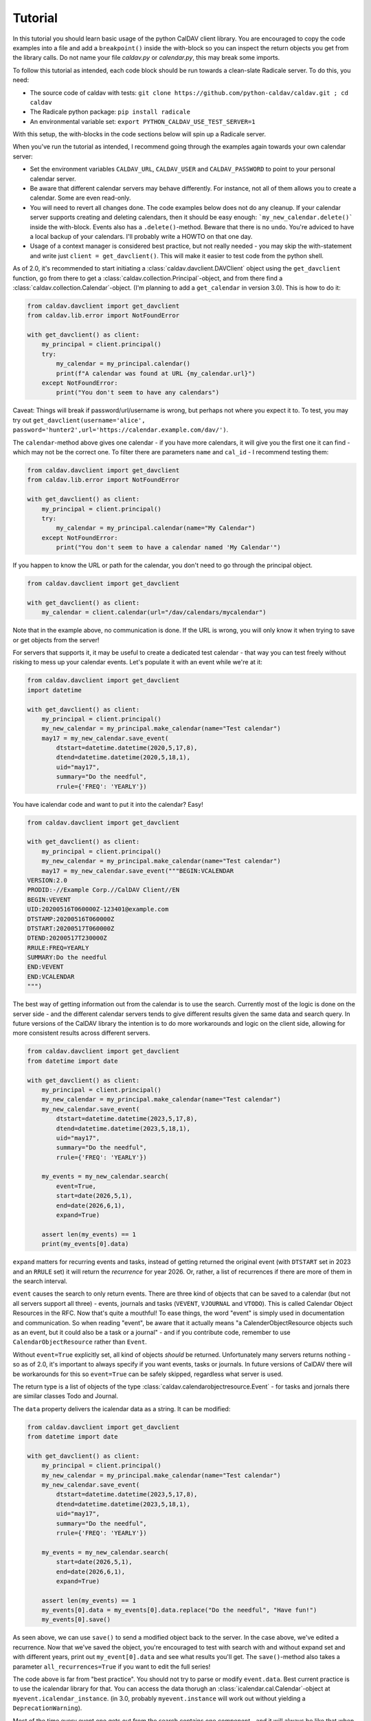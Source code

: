========
Tutorial
========

In this tutorial you should learn basic usage of the python CalDAV
client library.  You are encouraged to copy the code examples into a
file and add a ``breakpoint()`` inside the with-block so you can
inspect the return objects you get from the library calls.  Do not
name your file `caldav.py` or `calendar.py`, this may break some
imports.

To follow this tutorial as intended, each code block should be run
towards a clean-slate Radicale server.  To do this, you need:

* The source code of caldav with tests: ``git clone https://github.com/python-caldav/caldav.git ; cd caldav``
* The Radicale python package: ``pip install radicale``
* An environmental variable set: ``export PYTHON_CALDAV_USE_TEST_SERVER=1``

With this setup, the with-blocks in the code sections below will spin
up a Radicale server.

When you've run the tutorial as intended, I recommend going through the examples again towards your own calendar server:

* Set the environment variables ``CALDAV_URL``, ``CALDAV_USER`` and ``CALDAV_PASSWORD`` to point to your personal calendar server.
* Be aware that different calendar servers may behave differently.  For instance, not all of them allows you to create a calendar.  Some are even read-only.
* You will need to revert all changes done.  The code examples below does not do any cleanup.  If your calendar server supports creating and deleting calendars, then it should be easy enough: ```my_new_calendar.delete()``` inside the with-block.  Events also has a ``.delete()``-method.  Beware that there is no ``undo``.  You're adviced to have a local backup of your calendars.  I'll probably write a HOWTO on that one day.
* Usage of a context manager is considered best practice, but not really needed - you may skip the with-statement and write just ``client = get_davclient()``.  This will make it easier to test code from the python shell.

As of 2.0, it's recommended to start initiating a
:class:`caldav.davclient.DAVClient` object using the ``get_davclient``
function, go from there to get a
:class:`caldav.collection.Principal`-object, and from there find a
:class:`caldav.collection.Calendar`-object.  (I'm planning to add a
``get_calendar`` in version 3.0).  This is how to do it:

.. code-block:: python

    from caldav.davclient import get_davclient
    from caldav.lib.error import NotFoundError

    with get_davclient() as client:
        my_principal = client.principal()
        try:
            my_calendar = my_principal.calendar()
            print(f"A calendar was found at URL {my_calendar.url}")
        except NotFoundError:
            print("You don't seem to have any calendars")

Caveat: Things will break if password/url/username is wrong, but
perhaps not where you expect it to.  To test, you may try out
``get_davclient(username='alice', password='hunter2',url='https://calendar.example.com/dav/')``.

The ``calendar``-method above gives one calendar - if you have more
calendars, it will give you the first one it can find - which may not
be the correct one.  To filter there are parameters ``name`` and
``cal_id`` - I recommend testing them:

.. code-block:: python

    from caldav.davclient import get_davclient
    from caldav.lib.error import NotFoundError

    with get_davclient() as client:
        my_principal = client.principal()
        try:
            my_calendar = my_principal.calendar(name="My Calendar")
        except NotFoundError:
            print("You don't seem to have a calendar named 'My Calendar'")

If you happen to know the URL or path for the calendar, you don't need
to go through the principal object.

.. code-block:: python

    from caldav.davclient import get_davclient

    with get_davclient() as client:
        my_calendar = client.calendar(url="/dav/calendars/mycalendar")

Note that in the example above, no communication is done.  If the URL is wrong, you will only know it when trying to save or get objects from the server!

For servers that supports it, it may be useful to create a dedicated test calendar - that way you can test freely without risking to mess up your calendar events.  Let's populate it with an event while we're at it:

.. code-block:: python

    from caldav.davclient import get_davclient
    import datetime

    with get_davclient() as client:
        my_principal = client.principal()
        my_new_calendar = my_principal.make_calendar(name="Test calendar")
        may17 = my_new_calendar.save_event(
            dtstart=datetime.datetime(2020,5,17,8),
            dtend=datetime.datetime(2020,5,18,1),
            uid="may17",
            summary="Do the needful",
            rrule={'FREQ': 'YEARLY'})

You have icalendar code and want to put it into the calendar?  Easy!

.. code-block:: python

    from caldav.davclient import get_davclient

    with get_davclient() as client:
        my_principal = client.principal()
        my_new_calendar = my_principal.make_calendar(name="Test calendar")
        may17 = my_new_calendar.save_event("""BEGIN:VCALENDAR
    VERSION:2.0
    PRODID:-//Example Corp.//CalDAV Client//EN
    BEGIN:VEVENT
    UID:20200516T060000Z-123401@example.com
    DTSTAMP:20200516T060000Z
    DTSTART:20200517T060000Z
    DTEND:20200517T230000Z
    RRULE:FREQ=YEARLY
    SUMMARY:Do the needful
    END:VEVENT
    END:VCALENDAR
    """)

The best way of getting information out from the calendar is to use the search.  Currently most of the logic is done on the server side - and the different calendar servers tends to give different results given the same data and search query.  In future versions of the CalDAV library the intention is to do more workarounds and logic on the client side, allowing for more consistent results across different servers.

.. code-block:: python

    from caldav.davclient import get_davclient
    from datetime import date

    with get_davclient() as client:
        my_principal = client.principal()
        my_new_calendar = my_principal.make_calendar(name="Test calendar")
        my_new_calendar.save_event(
            dtstart=datetime.datetime(2023,5,17,8),
            dtend=datetime.datetime(2023,5,18,1),
            uid="may17",
            summary="Do the needful",
            rrule={'FREQ': 'YEARLY'})

        my_events = my_new_calendar.search(
            event=True,
            start=date(2026,5,1),
            end=date(2026,6,1),
            expand=True)

        assert len(my_events) == 1
        print(my_events[0].data)

``expand`` matters for recurring events and tasks, instead of getting returned the original event (with ``DTSTART`` set in 2023 and an ``RRULE`` set) it will return the *recurrence* for year 2026.  Or, rather, a list of recurrences if there are more of them in the search interval.

``event`` causes the search to only return events.  There are three kind of objects that can be saved to a calendar (but not all servers support all three) - events, journals and tasks (``VEVENT``, ``VJOURNAL`` and ``VTODO``).  This is called Calendar Object Resources in the RFC.  Now that's quite a mouthful!  To ease things, the word "event" is simply used in documentation and communication.  So when reading "event", be aware that it actually means "a CalenderObjectResource objects such as an event, but it could also be a task or a journal" - and if you contribute code, remember to use ``CalendarObjectResource`` rather than ``Event``.

Without ``event=True`` explicitly set, all kind of objects *should* be returned.  Unfortunately many servers returns nothing - so as of 2.0, it's important to always specify if you want events, tasks or journals.  In future versions of CalDAV there will be workarounds for this so ``event=True`` can be safely skipped, regardless what server is used.

The return type is a list of objects of the type :class:`caldav.calendarobjectresource.Event` - for tasks and jornals there are similar classes Todo and Journal.

The ``data`` property delivers the icalendar data as a string.  It can be modified:

.. code-block:: python

    from caldav.davclient import get_davclient
    from datetime import date

    with get_davclient() as client:
        my_principal = client.principal()
        my_new_calendar = my_principal.make_calendar(name="Test calendar")
        my_new_calendar.save_event(
            dtstart=datetime.datetime(2023,5,17,8),
            dtend=datetime.datetime(2023,5,18,1),
            uid="may17",
            summary="Do the needful",
            rrule={'FREQ': 'YEARLY'})

        my_events = my_new_calendar.search(
            start=date(2026,5,1),
            end=date(2026,6,1),
            expand=True)

        assert len(my_events) == 1
        my_events[0].data = my_events[0].data.replace("Do the needful", "Have fun!")
        my_events[0].save()

As seen above, we can use ``save()`` to send a modified object back to
the server.  In the case above, we've edited a recurrence.  Now that
we've saved the object, you're encouraged to test with search with and
without expand set and with different years, print out
``my_event[0].data`` and see what results you'll get.  The
``save()``-method also takes a parameter ``all_recurrences=True`` if
you want to edit the full series!

The code above is far from "best practice".  You should not try to
parse or modify ``event.data``.  Best current practice is to use the
icalendar library for that.  You can access the data thorugh an
:class:`icalendar.cal.Calendar`-object at ``myevent.icalendar_instance``.
(in 3.0, probably ``myevent.instance`` will work out without yielding
a ``DeprecationWarning``).

Most of the time every event one gets out from the search contains one
*component* - and it will always be like that when using
``expand=True``.  To ease things out for users of the library that
wants easy access to the event data, the
``my_events[9].icalendar_component`` property will give a
:class:`icalendar.cal.Event`-object.  From 2.0 also accessible simply as
``my_events[0].component``:

.. code-block:: python

    from caldav.davclient import get_davclient
    from datetime import date

    with get_davclient() as client:
        my_principal = client.principal()
        my_new_calendar = my_principal.make_calendar(name="Test calendar")
        my_new_calendar.save_event(
            dtstart=datetime.datetime(2023,5,17,8),
            dtend=datetime.datetime(2023,5,18,1),
            uid="may17",
            summary="Do the needful",
            rrule={'FREQ': 'YEARLY'})

        my_events = my_new_calendar.search(
            start=date(2026,5,1),
            end=date(2026,6,1),
            expand=True)

        assert len(my_events) == 1
        print(f"Event starts at {my_events[0].component.start}")
        my_events[0].component['summary'] = "Norwegian national day celebrations"
        my_events[0].save()

There is a danger to this - there is one (and only one) exception when an event contains more than one component.  If you've been observant and followed all the steps in this tutorial very carefully, you should have spotted it.

How to do operations on components and instances in the vobject and icalendar library is outside the scope of this tutorial.

Usually tasks and journals can be applied directly to the same calendar as the events - but some implementations (notably Zimbra) has "task lists" and "calendars" as distinct entities.  To create a task list, there is a parameter ``supported_calendar_component_set`` that can be set to ``['VTODO']``.  Here is a quick example that features a task:

.. code-block:: python

    from caldav.davclient import get_davclient
    from datetime import date

    with get_davclient() as client:
        my_principal = client.principal()
        my_new_calendar = my_principal.make_calendar(
            name="Test calendar", supported_calendar_component_set=['VTODO'])
        my_new_calendar.save_todo(
            summary="prepare for the Norwegian national day", due=date(2025,5,16))

        my_tasks = my_new_calendar.search(
            todo=True)
        assert len(my_tasks) == 1
        my_tasks[0].complete()
        my_tasks = my_new_calendar.search(
            todo=True)
        assert len(my_tasks) == 0
        my_tasks = my_new_calendar.search(
            todo=True, include_completed=True)
        assert len(my_tasks) == 1


There are more functionality, but if you've followed the tutorial to this point, you should already know eough to deal with the very most use-cases.

There are some more :ref:`examples:examples` in the examples folder, particularly `basic examples <https://github.com/python-caldav/caldav/blob/master/examples/basic_usage_examples.py>`_. There is also a `scheduling examples <https://github.com/python-caldav/caldav/blob/master/examples/scheduling_examples.py>`_ for sending, receiving and replying to invites, though this is not very well-tested so far.  The example code is currently not tested nor maintained.  Some of it will be moved into the documentation as tutorials or how-tos eventually.

The `test code <https://github.com/python-caldav/caldav/blob/master/tests/test_caldav.py>`_ also covers most of the features available, though it's not much optimized for readability (at least not as of 2025-05).

Tobias Brox is also working on a `command line interface <https://github.com/tobixen/plann>`_  built around the caldav library.
